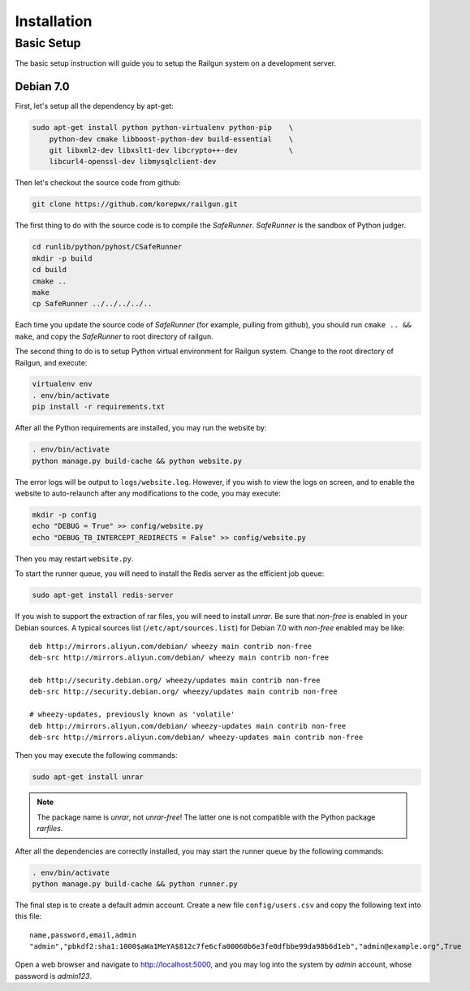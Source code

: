 .. _installation:

Installation
============

Basic Setup
-----------

The basic setup instruction will guide you to setup the Railgun system
on a development server.

Debian 7.0
~~~~~~~~~~

First, let's setup all the dependency by apt-get:

.. code-block:: bash

    sudo apt-get install python python-virtualenv python-pip    \
        python-dev cmake libboost-python-dev build-essential    \
        git libxml2-dev libxslt1-dev libcrypto++-dev            \
        libcurl4-openssl-dev libmysqlclient-dev

Then let's checkout the source code from github:

.. code-block:: bash

    git clone https://github.com/korepwx/railgun.git

The first thing to do with the source code is to compile the `SafeRunner`.
`SafeRunner` is the sandbox of Python judger.

.. code-block:: bash

    cd runlib/python/pyhost/CSafeRunner
    mkdir -p build
    cd build
    cmake ..
    make               
    cp SafeRunner ../../../../..

Each time you update the source code of `SafeRunner` (for example, pulling
from github), you should run ``cmake .. && make``, and copy the `SafeRunner`
to root directory of railgun.

The second thing to do is to setup Python virtual environment for Railgun
system.  Change to the root directory of Railgun, and execute:

.. code-block:: bash

    virtualenv env
    . env/bin/activate
    pip install -r requirements.txt

After all the Python requirements are installed, you may run the website by:

.. code-block:: bash

    . env/bin/activate
    python manage.py build-cache && python website.py

The error logs will be output to ``logs/website.log``.  However, if you wish
to view the logs on screen, and to enable the website to auto-relaunch after
any modifications to the code, you may execute:

.. code-block:: bash

    mkdir -p config
    echo "DEBUG = True" >> config/website.py
    echo "DEBUG_TB_INTERCEPT_REDIRECTS = False" >> config/website.py

Then you may restart ``website.py``.

To start the runner queue, you will need to install the Redis server as
the efficient job queue:

.. code-block:: bash

    sudo apt-get install redis-server

If you wish to support the extraction of rar files, you will need to install
`unrar`.
Be sure that `non-free` is enabled in your Debian sources.  A typical sources
list (``/etc/apt/sources.list``) for Debian 7.0 with `non-free` enabled may
be like::

    deb http://mirrors.aliyun.com/debian/ wheezy main contrib non-free
    deb-src http://mirrors.aliyun.com/debian/ wheezy main contrib non-free

    deb http://security.debian.org/ wheezy/updates main contrib non-free
    deb-src http://security.debian.org/ wheezy/updates main contrib non-free

    # wheezy-updates, previously known as 'volatile'
    deb http://mirrors.aliyun.com/debian/ wheezy-updates main contrib non-free
    deb-src http://mirrors.aliyun.com/debian/ wheezy-updates main contrib non-free

Then you may execute the following commands:

.. code-block:: bash

    sudo apt-get install unrar

.. note::

    The package name is `unrar`, not `unrar-free`!  The latter one is not
    compatible with the Python package `rarfiles`.

After all the dependencies are correctly installed, you may start the runner
queue by the following commands:

.. code-block:: bash

    . env/bin/activate
    python manage.py build-cache && python runner.py

The final step is to create a default admin account.  Create a new file
``config/users.csv`` and copy the following text into this file::

    name,password,email,admin
    "admin","pbkdf2:sha1:1000$aWa1MeYA$812c7fe6cfa00060b6e3fe0dfbbe99da98b6d1eb","admin@example.org",True

Open a web browser and navigate to
`http://localhost:5000 <http://localhost:5000>`_, and you may log into the
system by `admin` account, whose password is `admin123`.
